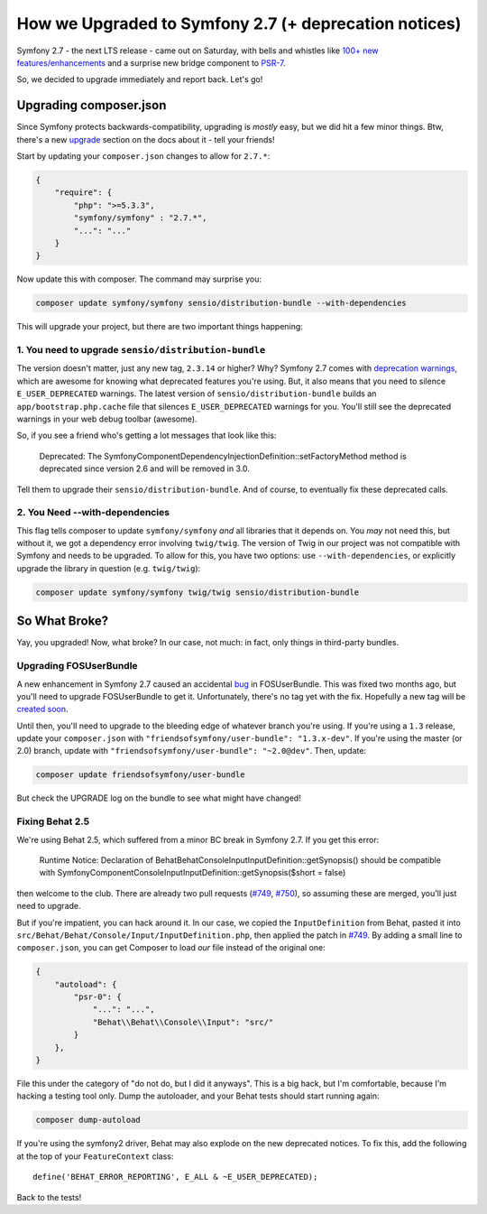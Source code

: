How we Upgraded to Symfony 2.7 (+ deprecation notices)
======================================================

Symfony 2.7 - the next LTS release - came out on Saturday, with bells and
whistles like `100+ new features/enhancements`_ and a surprise new bridge
component to `PSR-7`_.

So, we decided to upgrade immediately and report back. Let's go!

Upgrading composer.json
-----------------------

Since Symfony protects backwards-compatibility, upgrading is *mostly* easy,
but we did hit a few minor things. Btw, there's a new `upgrade`_ section
on the docs about it - tell your friends!

Start by updating your ``composer.json`` changes to allow for ``2.7.*``:

.. code-block:: json

    {
        "require": {
            "php": ">=5.3.3",
            "symfony/symfony" : "2.7.*",
            "...": "..."
        }
    }

Now update this with composer. The command may surprise you:

.. code-block:: bash

    composer update symfony/symfony sensio/distribution-bundle --with-dependencies

This will upgrade your project, but there are two important things happening:

1. You need to upgrade ``sensio/distribution-bundle``
~~~~~~~~~~~~~~~~~~~~~~~~~~~~~~~~~~~~~~~~~~~~~~~~~~~~~

The version doesn't matter, just any new tag, ``2.3.14`` or higher? Why?
Symfony 2.7 comes with `deprecation warnings`_, which are awesome for knowing
what deprecated features you're using. But, it also means that you need to
silence ``E_USER_DEPRECATED`` warnings. The latest version of
``sensio/distribution-bundle`` builds an ``app/bootstrap.php.cache`` file
that silences ``E_USER_DEPRECATED`` warnings for you. You'll still see the
deprecated warnings in your web debug toolbar (awesome).

So, if you see a friend who's getting a lot messages that look like this:

    Deprecated: The Symfony\Component\DependencyInjection\Definition::setFactoryMethod
    method is deprecated since version 2.6 and will be removed in 3.0.

Tell them to upgrade their ``sensio/distribution-bundle``. And of course,
to eventually fix these deprecated calls.

2. You Need --with-dependencies
~~~~~~~~~~~~~~~~~~~~~~~~~~~~~~~

This flag tells composer to update ``symfony/symfony`` *and* all libraries
that it depends on. You *may* not need this, but without it, we got a dependency
error involving ``twig/twig``. The version of Twig in our project was not
compatible with Symfony and needs to be upgraded. To allow for this, you have
two options: use ``--with-dependencies``, or explicitly upgrade the library
in question (e.g. ``twig/twig``):

.. code-block:: bash

    composer update symfony/symfony twig/twig sensio/distribution-bundle

So What Broke?
--------------

Yay, you upgraded! Now, what broke? In our case, not much: in fact, only
things in third-party bundles.

Upgrading FOSUserBundle
~~~~~~~~~~~~~~~~~~~~~~~

A new enhancement in Symfony 2.7 caused an accidental `bug`_ in FOSUserBundle.
This was fixed two months ago, but you'll need to upgrade FOSUserBundle to
get it. Unfortunately, there's no tag yet with the fix. Hopefully a new tag
will be `created soon`_.

Until then, you'll need to upgrade to the bleeding edge of whatever branch
you're using. If you're using a ``1.3`` release, update your ``composer.json``
with ``"friendsofsymfony/user-bundle": "1.3.x-dev"``. If you're using the
master (or 2.0) branch, update with ``"friendsofsymfony/user-bundle": "~2.0@dev"``.
Then, update:

.. code-block:: bash
    
    composer update friendsofsymfony/user-bundle

But check the UPGRADE log on the bundle to see what might have changed!

Fixing Behat 2.5
~~~~~~~~~~~~~~~~

We're using Behat 2.5, which suffered from a minor BC break in Symfony 2.7.
If you get this error:

    Runtime Notice: Declaration of Behat\Behat\Console\Input\InputDefinition::getSynopsis()
    should be compatible with Symfony\Component\Console\Input\InputDefinition::getSynopsis($short = false)  

then welcome to the club. There are already two pull requests (`#749`_, `#750`_),
so assuming these are merged, you'll just need to upgrade.

But if you're impatient, you can hack around it. In our case, we copied
the ``InputDefinition`` from Behat, pasted it into ``src/Behat/Behat/Console/Input/InputDefinition.php``,
then applied the patch in `#749`_. By adding a small line to ``composer.json``,
you can get Composer to load *our* file instead of the original one:

.. code-block:: json

    {
        "autoload": {
            "psr-0": {
                "...": "...",
                "Behat\\Behat\\Console\\Input": "src/"
            }
        },
    }

File this under the category of "do not do, but I did it anyways". This is
a big hack, but I'm comfortable, because I'm hacking a testing tool only.
Dump the autoloader, and your Behat tests should start running again:

.. code-block:: bash

    composer dump-autoload

If you're using the symfony2 driver, Behat may also explode on the new deprecated
notices. To fix this, add the following at the top of your ``FeatureContext``
class::

    define('BEHAT_ERROR_REPORTING', E_ALL & ~E_USER_DEPRECATED);

Back to the tests!

.. _`100+ new features/enhancements`: http://symfony.com/blog/symfony-2-7-0-released
.. _`PSR-7`: http://symfony.com/blog/psr-7-support-in-symfony-is-here
.. _`upgrade`: http://symfony.com/doc/current/cookbook/upgrade/index.html
.. _`deprecation warnings`: http://symfony.com/doc/current/cookbook/upgrade/major_version.html#make-your-code-deprecation-free
.. _`#749`: https://github.com/Behat/Behat/pull/749
.. _`#750`: https://github.com/Behat/Behat/pull/750
.. _`bug`: https://github.com/FriendsOfSymfony/FOSUserBundle/issues/1775
.. _`created soon`: https://github.com/FriendsOfSymfony/FOSUserBundle/issues/1844
